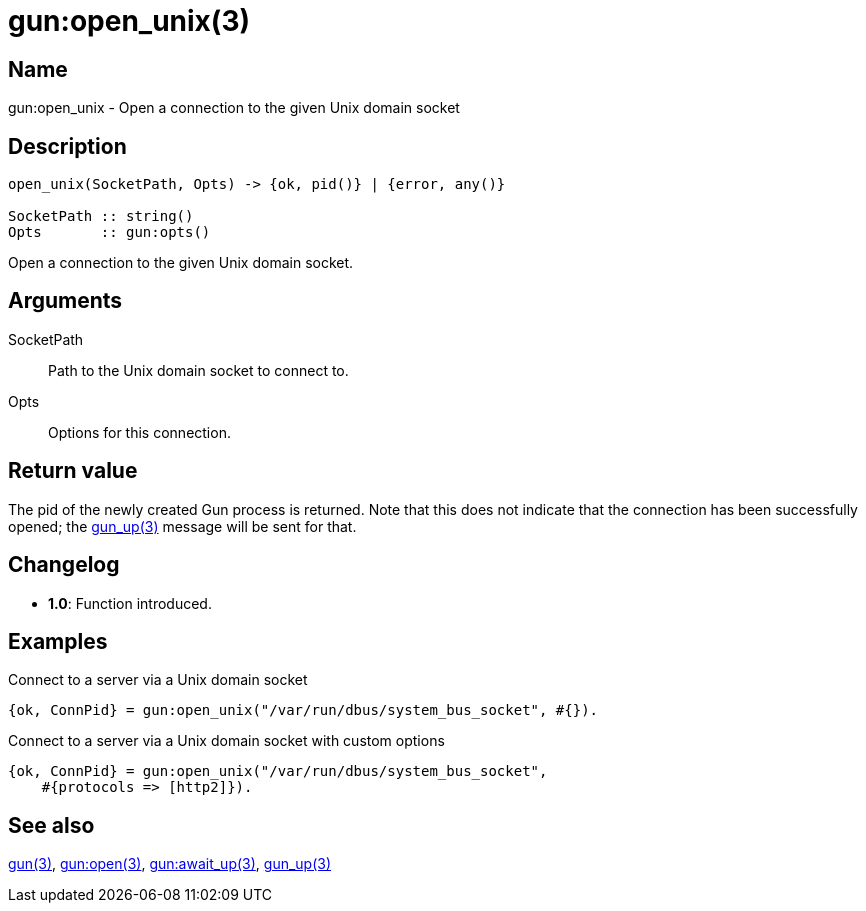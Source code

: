 = gun:open_unix(3)

== Name

gun:open_unix - Open a connection to the given Unix domain socket

== Description

[source,erlang]
----
open_unix(SocketPath, Opts) -> {ok, pid()} | {error, any()}

SocketPath :: string()
Opts       :: gun:opts()
----

Open a connection to the given Unix domain socket.

== Arguments

SocketPath::

Path to the Unix domain socket to connect to.

Opts::

Options for this connection.

== Return value

The pid of the newly created Gun process is returned.
Note that this does not indicate that the connection
has been successfully opened; the link:man:gun_up(3)[gun_up(3)]
message will be sent for that.

== Changelog

* *1.0*: Function introduced.

== Examples

.Connect to a server via a Unix domain socket
[source,erlang]
----
{ok, ConnPid} = gun:open_unix("/var/run/dbus/system_bus_socket", #{}).
----

.Connect to a server via a Unix domain socket with custom options
[source,erlang]
----
{ok, ConnPid} = gun:open_unix("/var/run/dbus/system_bus_socket",
    #{protocols => [http2]}).
----

== See also

link:man:gun(3)[gun(3)],
link:man:gun:open(3)[gun:open(3)],
link:man:gun:await_up(3)[gun:await_up(3)],
link:man:gun_up(3)[gun_up(3)]
